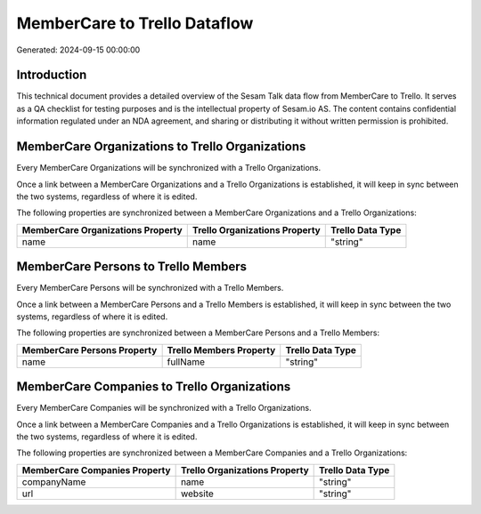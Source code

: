 =============================
MemberCare to Trello Dataflow
=============================

Generated: 2024-09-15 00:00:00

Introduction
------------

This technical document provides a detailed overview of the Sesam Talk data flow from MemberCare to Trello. It serves as a QA checklist for testing purposes and is the intellectual property of Sesam.io AS. The content contains confidential information regulated under an NDA agreement, and sharing or distributing it without written permission is prohibited.

MemberCare Organizations to Trello Organizations
------------------------------------------------
Every MemberCare Organizations will be synchronized with a Trello Organizations.

Once a link between a MemberCare Organizations and a Trello Organizations is established, it will keep in sync between the two systems, regardless of where it is edited.

The following properties are synchronized between a MemberCare Organizations and a Trello Organizations:

.. list-table::
   :header-rows: 1

   * - MemberCare Organizations Property
     - Trello Organizations Property
     - Trello Data Type
   * - name
     - name
     - "string"


MemberCare Persons to Trello Members
------------------------------------
Every MemberCare Persons will be synchronized with a Trello Members.

Once a link between a MemberCare Persons and a Trello Members is established, it will keep in sync between the two systems, regardless of where it is edited.

The following properties are synchronized between a MemberCare Persons and a Trello Members:

.. list-table::
   :header-rows: 1

   * - MemberCare Persons Property
     - Trello Members Property
     - Trello Data Type
   * - name
     - fullName
     - "string"


MemberCare Companies to Trello Organizations
--------------------------------------------
Every MemberCare Companies will be synchronized with a Trello Organizations.

Once a link between a MemberCare Companies and a Trello Organizations is established, it will keep in sync between the two systems, regardless of where it is edited.

The following properties are synchronized between a MemberCare Companies and a Trello Organizations:

.. list-table::
   :header-rows: 1

   * - MemberCare Companies Property
     - Trello Organizations Property
     - Trello Data Type
   * - companyName
     - name
     - "string"
   * - url
     - website
     - "string"

